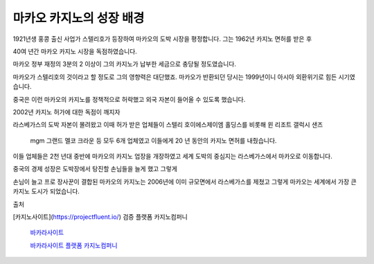 마카오 카지노의 성장 배경
===============

1921년생 홍콩 출신 사업가 스텔리호가 등장하여 마카오의 도박 시장을 평정합니다.
그는 1962년 카지노 면허를 받은 후

40여 년간 마카오 카지노 시장을 독점하였습니다.

마카오 정부 재정의 3분의 2 이상이 그의 카지노가 납부한 세금으로 충당될 정도였습니다.

마카오가 스텔리호의 것이라고 할 정도로 그의 영향력은 대단했죠.
마카오가 반환되던 당시는 1999년이니 아시아 외환위기로 힘든 시기였습니다.

중국은 이런 마카오의 카지노를 정책적으로 허락했고 외국 자본이 들어올 수 있도록 했습니다.

2002년 카지노 허가에 대한 독점이 깨지자

라스베가스의 도박 자본이 몰려왔고 이때 허가 받은 업체들이 스텔리 호이에스제이엠 홀딩스를 비롯해 윈 리조트 갤럭시 샌즈

 mgm 그랜드 멜코 크라운 등 모두 6개 업체였고 이들에게 20 년 동안의 카지노 면허를 내줬습니다.

이들 업체들은 2천 년대 중반에 마카오의 카지노 업장을 개장하였고 세계 도박의 중심지는 라스베가스에서 마카오로 이동합니다.

중국의 경제 성장은 도박장에서 탕진할 손님들을 늘게 했고 그렇게

손님이 늘고 프로 장사꾼이 결합된 마카오의 카지노는 2006년에 이미 규모면에서 라스베가스를 제쳤고 그렇게 마카오는 세계에서 가장 큰 카지노 도시가 되었습니다.


출처

[카지노사이트](https://projectfluent.io/)   검증 플랫폼 카지노컴퍼니

 `바카라사이트 <https://projectfluent.io/>`_


 `바카라사이트 플랫폼 카지노컴퍼니 <https://projectfluent.io/>`_
